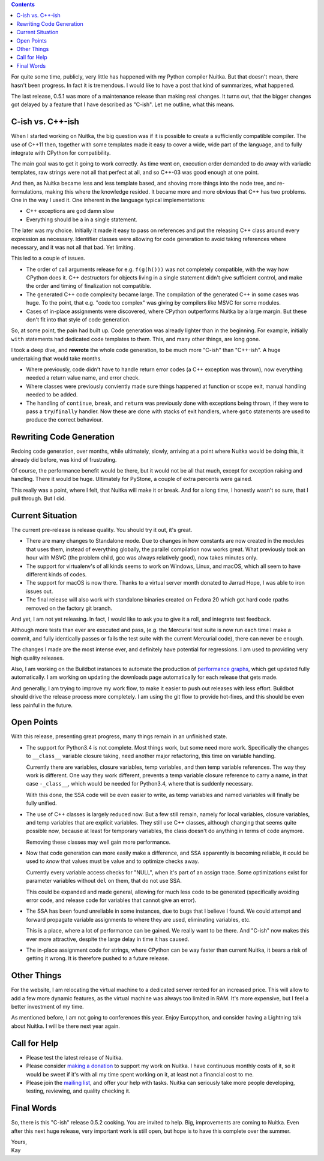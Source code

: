.. title: State of Nuitka
.. slug: state-of-nuitka
.. date: 2014/06/17 05:35:48
.. tags: Python, Nuitka, compiler

.. contents::

For quite some time, publicly, very little has happened with my Python compiler
Nuitka. But that doesn't mean, there hasn't been progress. In fact it is
tremendous. I would like to have a post that kind of summarizes, what happened.

The last release, 0.5.1 was more of a maintenance release than making real
changes. It turns out, that the bigger changes got delayed by a feature that I
have described as "C-ish". Let me outline, what this means.

C-ish vs. C++-ish
-----------------

When I started working on Nuitka, the big question was if it is possible to
create a sufficiently compatible compiler. The use of C++11 then, together with
some templates made it easy to cover a wide, wide part of the language, and to
fully integrate with CPython for compatibility.

The main goal was to get it going to work correctly. As time went on, execution
order demanded to do away with variadic templates, raw strings were not all
that perfect at all, and so C++-03 was good enough at one point.

And then, as Nuitka became less and less template based, and shoving more
things into the node tree, and re-formulations, making this where the knowledge
resided. It became more and more obvious that C++ has two problems. One in the
way I used it. One inherent in the language typical implementations:

* C++ exceptions are god damn slow

* Everything should be a in a single statement.

The later was my choice. Initially it made it easy to pass on references and
put the releasing C++ class around every expression as necessary. Identifier
classes were allowing for code generation to avoid taking references where
necessary, and it was not all that bad. Yet limiting.

This led to a couple of issues.

* The order of call arguments release for e.g. ``f(g(h()))`` was not completely
  compatible, with the way how CPython does it. C++ destructors for objects
  living in a single statement didn't give sufficient control, and make the
  order and timing of finalization not compatible.

* The generated C++ code complexity became large. The compilation of the
  generated C++ in some cases was huge. To the point, that e.g. "code too
  complex" was giving by compilers like MSVC for some modules.

* Cases of in-place assignments were discovered, where CPython outperforms
  Nuitka by a large margin. But these don't fit into that style of code
  generation.

So, at some point, the pain had built up. Code generation was already lighter
than in the beginning. For example, initially ``with`` statements had dedicated
code templates to them. This, and many other things, are long gone.

I took a deep dive, and **rewrote** the whole code generation, to be much more
"C-ish" than "C++-ish". A huge undertaking that would take months.

* Where previously, code didn't have to handle return error codes (a C++
  exception was thrown), now everything needed a return value name, and error
  check.

* Where classes were previously conviently made sure things happened at
  function or scope exit, manual handling needed to be added.

* The handling of ``continue``, ``break``, and ``return`` was previously done
  with exceptions being thrown, if they were to pass a ``try``/``finally``
  handler. Now these are done with stacks of exit handlers, where ``goto``
  statements are used to produce the correct behaviour.

Rewriting Code Generation
-------------------------

Redoing code generation, over months, while ultimately, slowly, arriving at a
point where Nuitka would be doing this, it already did before, was kind of
frustrating.

Of course, the performance benefit would be there, but it would not be all that
much, except for exception raising and handling. There it would be
huge. Ultimately for PyStone, a couple of extra percents were gained.

This really was a point, where I felt, that Nuitka will make it or break. And
for a long time, I honestly wasn't so sure, that I pull through. But I did.

Current Situation
-----------------

The current pre-release is release quality. You should try it out, it's great.

* There are many changes to Standalone mode. Due to changes in how constants
  are now created in the modules that uses them, instead of everything
  globally, the parallel compilation now works great. What previously took an
  hour with MSVC (the problem child, gcc was always relatively good), now takes
  minutes only.

* The support for virtualenv's of all kinds seems to work on Windows, Linux,
  and macOS, which all seem to have different kinds of codes.

* The support for macOS is now there. Thanks to a virtual server month donated
  to Jarrad Hope, I was able to iron issues out.

* The final release will also work with standalone binaries created on Fedora
  20 which got hard code rpaths removed on the factory git branch.

And yet, I am not yet releasing. In fact, I would like to ask you to give it a
roll, and integrate test feedback.

Although more tests than ever are executed and pass, (e.g. the Mercurial test
suite is now run each time I make a commit, and fully identically passes or
fails the test suite with the current Mercurial code), there can never be
enough.

The changes I made are the most intense ever, and definitely have potential for
regressions. I am used to providing very high quality releases.

Also, I am working on the Buildbot instances to automate the production of
`performance graphs <http://speedcenter.nuitka.net>`__, which get updated fully
automatically. I am working on updating the downloads page automatically for
each release that gets made.

And generally, I am trying to improve my work flow, to make it easier to push
out releases with less effort. Buildbot should drive the release process more
completely. I am using the git flow to provide hot-fixes, and this should be
even less painful in the future.

Open Points
-----------

With this release, presenting great progress, many things remain in an
unfinished state.

* The support for Python3.4 is not complete. Most things work, but some need
  more work. Specifically the changes to ``__class__`` variable closure taking,
  need another major refactoring, this time on variable handling.

  Currently there are variables, closure variables, temp variables, and then
  temp variable references. The way they work is different. One way they work
  different, prevents a temp variable closure reference to carry a name, in
  that case ``-_class__``, which would be needed for Python3.4, where that is
  suddenly necessary.

  With this done, the SSA code will be even easier to write, as temp variables
  and named variables will finally be fully unified.

* The use of C++ classes is largely reduced now. But a few still remain, namely
  for local variables, closure variables, and temp variables that are explicit
  variables. They still use C++ classes, although changing that seems quite
  possible now, because at least for temporary variables, the class doesn't do
  anything in terms of code anymore.

  Removing these classes may well gain more performance.

* Now that code generation can more easily make a difference, and SSA
  apparently is becoming reliable, it could be used to *know* that values must
  be value and to optimize checks away.

  Currently every variable access checks for "NULL", when it's part of an
  assign trace. Some optimizations exist for parameter variables without
  ``del`` on them, that do not use SSA.

  This could be expanded and made general, allowing for much less code to be
  generated (specifically avoiding error code, and release code for variables
  that cannot give an error).

* The SSA has been found unreliable in some instances, due to bugs that I
  believe I found. We could attempt and forward propagate variable assignments
  to where they are used, eliminating variables, etc.

  This is a place, where a lot of performance can be gained. We really want to
  be there. And "C-ish" now makes this ever more attractive, despite the large
  delay in time it has caused.

* The in-place assignment code for strings, where CPython can be way faster
  than current Nuitka, it bears a risk of getting it wrong. It is therefore
  pushed to a future release.

Other Things
------------

For the website, I am relocating the virtual machine to a dedicated server
rented for an increased price. This will allow to add a few more dynamic
features, as the virtual machine was always too limited in RAM. It's more
expensive, but I feel a better investment of my time.

As mentioned before, I am not going to conferences this year. Enjoy Europython,
and consider having a Lightning talk about Nuitka. I will be there next year
again.

Call for Help
-------------

* Please test the latest release of Nuitka.

* Please consider `making a donation <http://nuitka.net/pages/donations.html>`_
  to support my work on Nuitka. I have continuous monthly costs of it, so it
  would be sweet if it's with all my time spent working on it, at least not a
  financial cost to me.

* Please join the `mailing list <http://nuitka.net/pages/mailinglist.html>`_,
  and offer your help with tasks. Nuitka can seriously take more people
  developing, testing, reviewing, and quality checking it.

Final Words
-----------

So, there is this "C-ish" release 0.5.2 cooking. You are invited to help. Big,
improvements are coming to Nuitka. Even after this next huge release, very
important work is still open, but hope is to have this complete over the
summer.

| Yours,
| Kay
